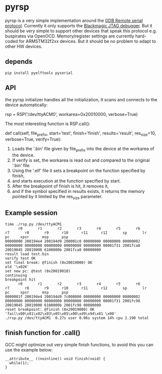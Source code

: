 * pyrsp

pyrsp is a very simple implementation around the [[https://sourceware.org/gdb/current/onlinedocs/gdb/Remote-Protocol.html#Remote-Protocol][GDB Remote serial
protocol]]. Currently it only supports the [[https://github.com/gsmcmullin/blackmagic][Blackmagic JTAG debugger]]. But
it should be very simple to support other devices that speak this
protocol e.g. buspirates via OpenOCD. Memory/register settings are
currently hard-coded for ARMSTM32f2xx devices. But it should be no
problem to adapt to other HW devices.

** depends
#+BEGIN_EXAMPLE
pip install pyelftools pyserial
#+END_EXAMPLE

** API
the pyrsp initializer handles all the initialization, it scans and
connects to the device automatically:
#+BEGIN_EXAMPLE python
rsp = RSP('/dev/ttyACM0', workarea=0x20010000, verbose=True)
#+END_EXAMPLE

The most interesting function is RSP.call():

#+BEGIN_EXAMPLE python
def call(self,
         file_prefix,
         start='test',
         finish='finish',
         results='result',
         res_size=10,
         verbose=True,
         verify=True):
#+END_EXAMPLE

1. Loads the '.bin' file given by file_prefix into the device at the workarea of the device.
2. If verify is set, the workarea is read out and compared to the original '.bin' file.
3. Using the '.elf' file it sets a breakpoint on the function specified by finish,
4. and starts execution at the function specified by start.
5. After the breakpoint of finish is hit, it removes it,
6. and if the symbol specified in results exists, it returns the memory pointed by it limited by the res_size parameter.

** Example session
#+BEGIN_EXAMPLE
time ./rsp.py /dev/ttyACM1
      r0       r1       r2       r3       r4       r5       r6       r7       r8       r9      r10      r11      r12       sp       lr       pc     xpsr      msp      psp
00000000 200194e4 200194d9 200001c0 00000000 00000000 00000002 00000000 00000000 00000000 00000000 00000000 08001f31 2001fca8 20019045 20019008 6100000b 2001fca8 00000000
result load test.bin
verify test OK
set final break: @finish (0x20019000) OK
old '\x02K'
set new pc: @test (0x20019010)
continuing
breakpoint hit
      r0       r1       r2       r3       r4       r5       r6       r7       r8       r9      r10      r11      r12       sp       lr       pc     xpsr      msp      psp
0000001f 200194e4 200194d9 7c000000 00000000 00000000 00000002 00000000 00000000 00000000 00000000 00000000 08001f31 2001fc98 20019045 20019000 6100000b 2001fc98 00000000
reset breakpoint: @finish (0x20019000) OK
'fail\x00\x01\x02\x03\x05\x05\x00\xd9\x94\x01 \x00'
./rsp.py /dev/ttyACM1  0.27s user 0.06s system 14% cpu 2.190 total
#+END_EXAMPLE

** finish function for .call()
GCC might optimize out very simple finish functions, to avoid this you
can use the example below:
#+BEGIN_EXAMPLE
__attribute__ ((noinline)) void finish(void) {
  while(1);
}
#+END_EXAMPLE
